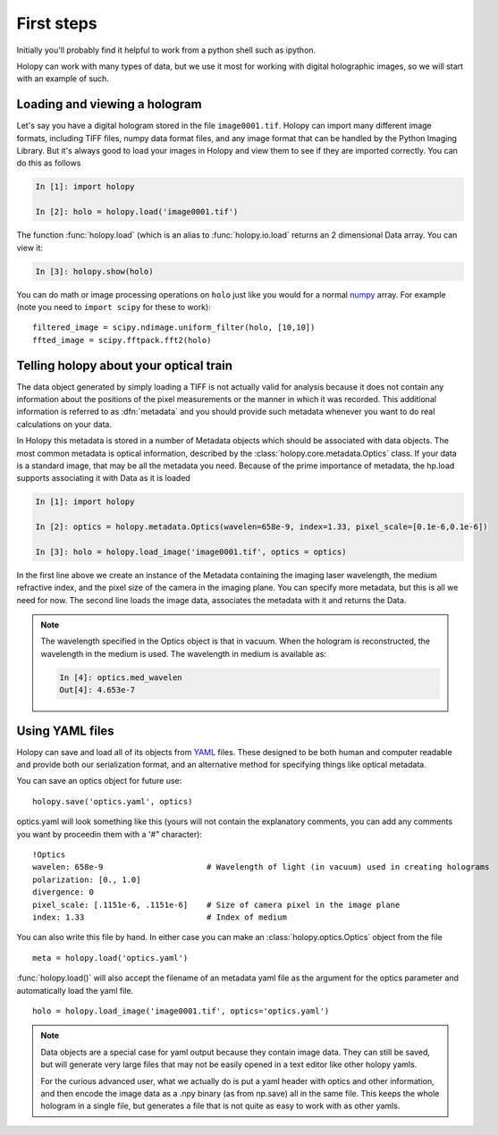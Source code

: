 First steps
===========

Initially you'll probably find it helpful to work from a python shell
such as ipython.


Holopy can work with many types of data, but we use it most for working with digital holographic images, so we will start with an example of such.  

.. _loading:

Loading and viewing a hologram
------------------------------

Let's say you have a digital hologram stored in the file
``image0001.tif``.  Holopy can import many different image formats,
including TIFF files, numpy data format files, and any image format
that can be handled by the Python Imaging Library.  But it's always
good to load your images in Holopy and view them to see if they are
imported correctly.  You can do this as follows

.. sourcecode:: ipython

   In [1]: import holopy

   In [2]: holo = holopy.load('image0001.tif')

The function :func:`holopy.load` (which is an alias to
:func:`holopy.io.load` returns an 2 dimensional Data array.  You can view it:

.. sourcecode:: ipython

   In [3]: holopy.show(holo)

You can do math or image processing operations on ``holo`` just like
you would for a normal `numpy <http://numpy.scipy.org/>`_ array.  For
example (note you need to ``import scipy`` for these to work)::

    filtered_image = scipy.ndimage.uniform_filter(holo, [10,10])
    ffted_image = scipy.fftpack.fft2(holo)

.. _metadata:

Telling holopy about your optical train
---------------------------------------

The data object generated by simply loading a TIFF is not actually
valid for analysis because it does not contain any information about
the positions of the pixel measurements or the manner in which it was
recorded. This additional information is referred to as
:dfn:`metadata` and you should provide such metadata whenever you want
to do real calculations on your data.

In Holopy this metadata is stored in a number of Metadata objects
which should be associated with data objects.  The most common
metadata is optical information, described by the
:class:`holopy.core.metadata.Optics` class.  If your data is a
standard image, that may be all the metadata you need.  Because of the
prime importance of metadata, the hp.load supports associating it with
Data as it is loaded

.. sourcecode:: ipython

   In [1]: import holopy

   In [2]: optics = holopy.metadata.Optics(wavelen=658e-9, index=1.33, pixel_scale=[0.1e-6,0.1e-6])

   In [3]: holo = holopy.load_image('image0001.tif', optics = optics)

In the first line above we create an instance of the Metadata
containing the imaging laser wavelength, the medium refractive index,
and the pixel size of the camera in the imaging plane.  You can
specify more metadata, but this is all we need for now.  The second
line loads the image data, associates the metadata with it and returns
the Data.

.. note::

    The wavelength specified in the Optics object is that in
    vacuum. When the hologram is reconstructed, the wavelength in the
    medium is used. The wavelength in medium is available as:

    .. sourcecode:: ipython

        In [4]: optics.med_wavelen
        Out[4]: 4.653e-7


Using YAML files
----------------

Holopy can save and load all of its objects from `YAML
<http://www.yaml.org/>`_ files.  These designed to be both human and
computer readable and provide both our serialization format, and an
alternative method for specifying things like optical metadata.

You can save an optics object for future use::

  holopy.save('optics.yaml', optics)

optics.yaml will look something like this (yours will not contain the
explanatory comments, you can add any comments you want by proceedin
them with a '#" character)::

  !Optics
  wavelen: 658e-9                      # Wavelength of light (in vacuum) used in creating holograms
  polarization: [0., 1.0]
  divergence: 0
  pixel_scale: [.1151e-6, .1151e-6]    # Size of camera pixel in the image plane
  index: 1.33                          # Index of medium

You can also write this file by hand.  In either case you can make an :class:`holopy.optics.Optics` object from the file ::

		 meta = holopy.load('optics.yaml')

:func:`holopy.load()` will also accept the filename of an metadata yaml
file as the argument for the optics parameter and automatically load
the yaml file. ::

  holo = holopy.load_image('image0001.tif', optics='optics.yaml')

.. Note::
   
   Data objects are a special case for yaml output because they
   contain image data.  They can still be saved, but will generate
   very large files that may not be easily opened in a text editor
   like other holopy yamls.

   For the curious advanced user, what we actually do is put a yaml
   header with optics and other information, and then encode the image
   data as a .npy binary (as from np.save) all in the same file.  This
   keeps the whole hologram in a single file, but generates a file
   that is not quite as easy to work with as other yamls.  